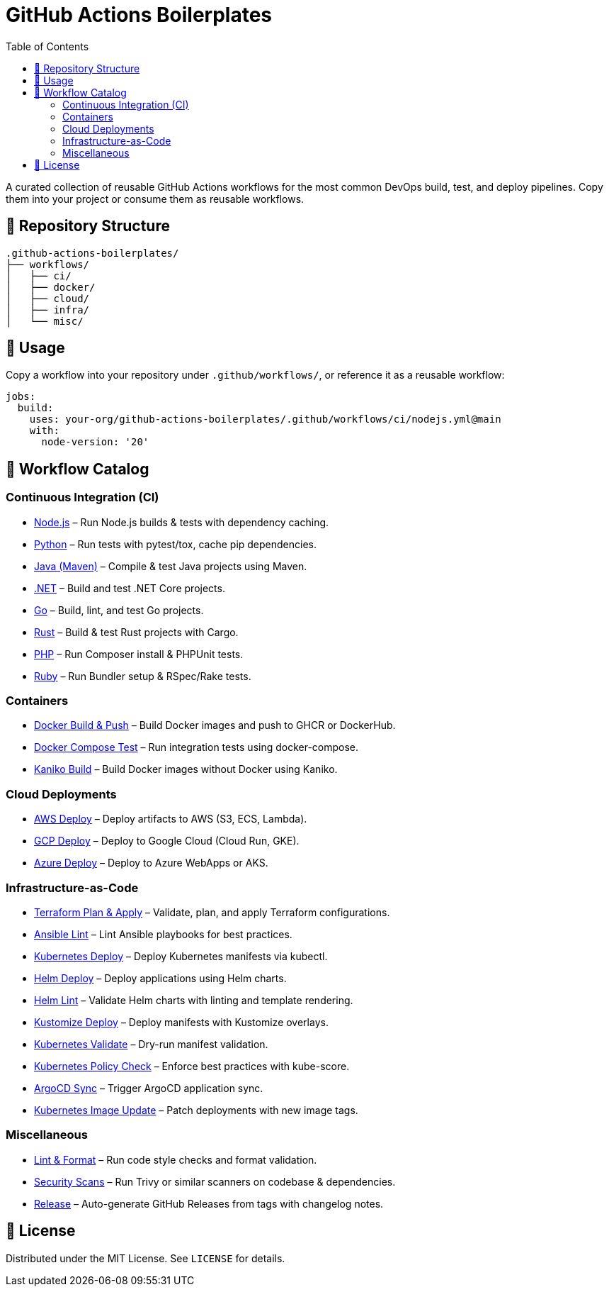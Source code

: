 = GitHub Actions Boilerplates
:toc:
:toclevels: 2
:icons: font
:sectanchors:

A curated collection of reusable GitHub Actions workflows for the most common DevOps build, test, and deploy pipelines.  
Copy them into your project or consume them as reusable workflows.

== 📂 Repository Structure

[source,plaintext]
----
.github-actions-boilerplates/
├── workflows/
│   ├── ci/
│   ├── docker/
│   ├── cloud/
│   ├── infra/
│   └── misc/
----

== 🚀 Usage

Copy a workflow into your repository under `.github/workflows/`, or reference it as a reusable workflow:

[source,yaml]
----
jobs:
  build:
    uses: your-org/github-actions-boilerplates/.github/workflows/ci/nodejs.yml@main
    with:
      node-version: '20'
----

== 🧰 Workflow Catalog

=== Continuous Integration (CI)

* link:workflows/ci/nodejs.yml[Node.js] – Run Node.js builds & tests with dependency caching.
* link:workflows/ci/python.yml[Python] – Run tests with pytest/tox, cache pip dependencies.
* link:workflows/ci/java-maven.yml[Java (Maven)] – Compile & test Java projects using Maven.
* link:workflows/ci/dotnet.yml[.NET] – Build and test .NET Core projects.
* link:workflows/ci/go.yml[Go] – Build, lint, and test Go projects.
* link:workflows/ci/rust.yml[Rust] – Build & test Rust projects with Cargo.
* link:workflows/ci/php.yml[PHP] – Run Composer install & PHPUnit tests.
* link:workflows/ci/ruby.yml[Ruby] – Run Bundler setup & RSpec/Rake tests.

=== Containers

* link:workflows/docker/docker-build-push.yml[Docker Build & Push] – Build Docker images and push to GHCR or DockerHub.
* link:workflows/docker/docker-compose-test.yml[Docker Compose Test] – Run integration tests using docker-compose.
* link:workflows/docker/kaniko-build.yml[Kaniko Build] – Build Docker images without Docker using Kaniko.

=== Cloud Deployments

* link:workflows/cloud/aws-deploy.yml[AWS Deploy] – Deploy artifacts to AWS (S3, ECS, Lambda).
* link:workflows/cloud/gcp-deploy.yml[GCP Deploy] – Deploy to Google Cloud (Cloud Run, GKE).
* link:workflows/cloud/azure-deploy.yml[Azure Deploy] – Deploy to Azure WebApps or AKS.

=== Infrastructure-as-Code

* link:workflows/infra/terraform-plan-apply.yml[Terraform Plan & Apply] – Validate, plan, and apply Terraform configurations.
* link:workflows/infra/ansible-lint.yml[Ansible Lint] – Lint Ansible playbooks for best practices.
* link:workflows/infra/k8s-deploy.yml[Kubernetes Deploy] – Deploy Kubernetes manifests via kubectl.
* link:workflows/infra/helm-deploy.yml[Helm Deploy] – Deploy applications using Helm charts.
* link:workflows/infra/helm-lint.yml[Helm Lint] – Validate Helm charts with linting and template rendering.
* link:workflows/infra/kustomize-deploy.yml[Kustomize Deploy] – Deploy manifests with Kustomize overlays.
* link:workflows/infra/k8s-validate.yml[Kubernetes Validate] – Dry-run manifest validation.
* link:workflows/infra/k8s-policy-check.yml[Kubernetes Policy Check] – Enforce best practices with kube-score.
* link:workflows/infra/argocd-sync.yml[ArgoCD Sync] – Trigger ArgoCD application sync.
* link:workflows/infra/k8s-image-update.yml[Kubernetes Image Update] – Patch deployments with new image tags.

=== Miscellaneous

* link:workflows/misc/lint-format.yml[Lint & Format] – Run code style checks and format validation.
* link:workflows/misc/security-scans.yml[Security Scans] – Run Trivy or similar scanners on codebase & dependencies.
* link:workflows/misc/release.yml[Release] – Auto-generate GitHub Releases from tags with changelog notes.

== 📜 License

Distributed under the MIT License. See `LICENSE` for details.
